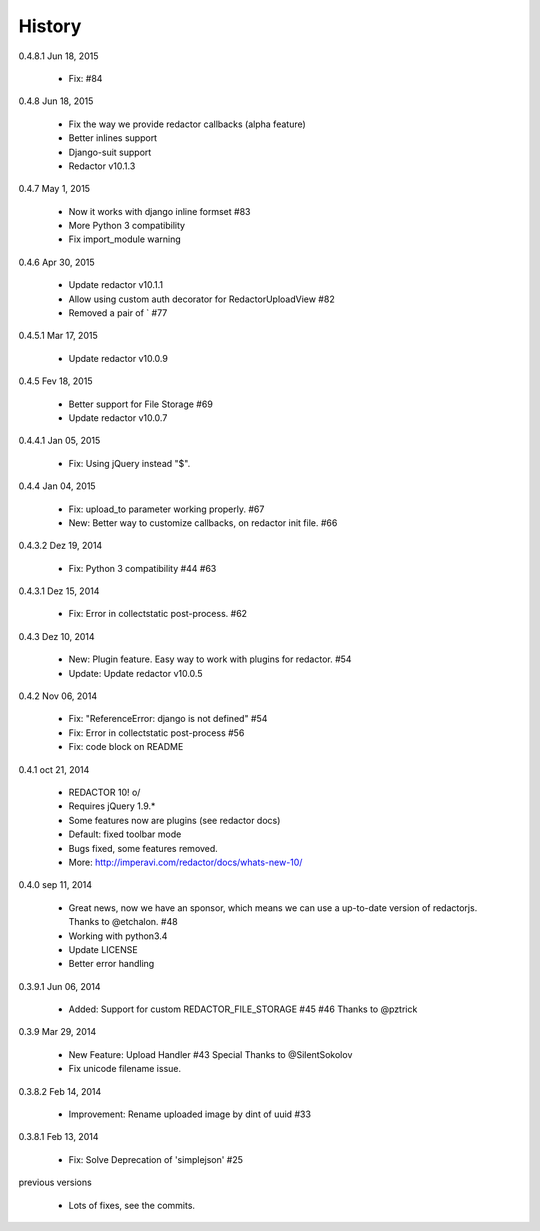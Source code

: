History
=======

0.4.8.1 Jun 18, 2015

 * Fix: #84

0.4.8 Jun 18, 2015

 * Fix the way we provide redactor callbacks (alpha feature)
 * Better inlines support
 * Django-suit support
 * Redactor v10.1.3

0.4.7 May 1, 2015

 * Now it works with django inline formset #83
 * More Python 3 compatibility
 * Fix import_module warning

0.4.6 Apr 30, 2015

 * Update redactor v10.1.1
 * Allow using custom auth decorator for RedactorUploadView #82
 * Removed a pair of ` #77

0.4.5.1 Mar 17, 2015

 * Update redactor v10.0.9

0.4.5 Fev 18, 2015

 * Better support for File Storage #69
 * Update redactor v10.0.7

0.4.4.1 Jan 05, 2015

 * Fix: Using jQuery instead "$".

0.4.4 Jan 04, 2015

 * Fix: upload_to parameter working properly. #67
 * New: Better way to customize callbacks, on redactor init file. #66

0.4.3.2 Dez 19, 2014

 * Fix: Python 3 compatibility #44 #63

0.4.3.1 Dez 15, 2014

 * Fix: Error in collectstatic post-process. #62

0.4.3 Dez 10, 2014

 * New: Plugin feature. Easy way to work with plugins for redactor. #54
 * Update: Update redactor v10.0.5

0.4.2 Nov 06, 2014

 * Fix: "ReferenceError: django is not defined" #54
 * Fix: Error in collectstatic post-process #56
 * Fix: code block on README

0.4.1 oct 21, 2014

 * REDACTOR 10! o/
 * Requires jQuery 1.9.*
 * Some features now are plugins (see redactor docs)
 * Default: fixed toolbar mode
 * Bugs fixed, some features removed.
 * More: http://imperavi.com/redactor/docs/whats-new-10/

0.4.0 sep 11, 2014

 * Great news, now we have an sponsor, which means we can use a up-to-date version of redactorjs. Thanks to @etchalon. #48
 * Working with python3.4
 * Update LICENSE
 * Better error handling

0.3.9.1 Jun 06, 2014

 * Added: Support for custom REDACTOR_FILE_STORAGE #45 #46 Thanks to @pztrick

0.3.9 Mar 29, 2014

 * New Feature: Upload Handler #43 Special Thanks to @SilentSokolov
 * Fix unicode filename issue.

0.3.8.2 Feb 14, 2014

 * Improvement: Rename uploaded image by dint of uuid #33

0.3.8.1 Feb 13, 2014

 * Fix: Solve Deprecation of 'simplejson' #25

previous versions

 * Lots of fixes, see the commits.